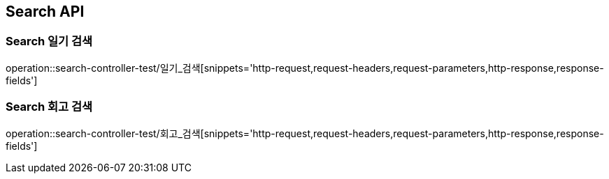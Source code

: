 [[Search-API]]
== Search API

[[Search-검색]]
=== Search 일기 검색
operation::search-controller-test/일기_검색[snippets='http-request,request-headers,request-parameters,http-response,response-fields']

=== Search 회고 검색
operation::search-controller-test/회고_검색[snippets='http-request,request-headers,request-parameters,http-response,response-fields']